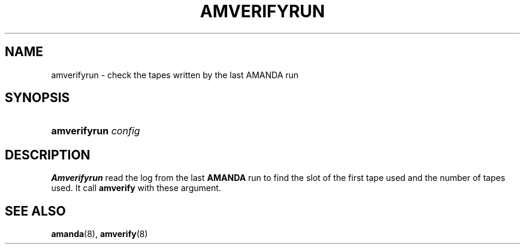 .\"Generated by db2man.xsl. Don't modify this, modify the source.
.de Sh \" Subsection
.br
.if t .Sp
.ne 5
.PP
\fB\\$1\fR
.PP
..
.de Sp \" Vertical space (when we can't use .PP)
.if t .sp .5v
.if n .sp
..
.de Ip \" List item
.br
.ie \\n(.$>=3 .ne \\$3
.el .ne 3
.IP "\\$1" \\$2
..
.TH "AMVERIFYRUN" 8 "" "" ""
.SH NAME
amverifyrun \- check the tapes written by the last AMANDA run
.SH "SYNOPSIS"
.ad l
.hy 0
.HP 12
\fBamverifyrun\fR \fIconfig\fR
.ad
.hy

.SH "DESCRIPTION"

.PP
\fBAmverifyrun\fR read the log from the last \fBAMANDA\fR run to find the slot of the first tape used and the number of tapes used\&. It call \fBamverify\fR with these argument\&.

.SH "SEE ALSO"

.PP
\fBamanda\fR(8), \fBamverify\fR(8)

